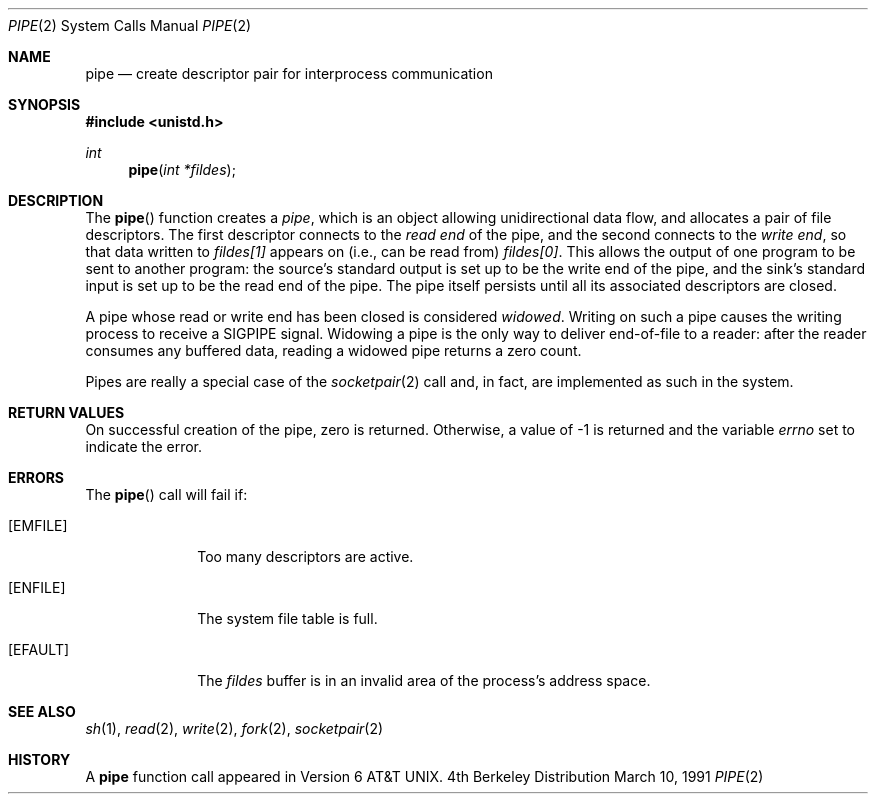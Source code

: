 .\" Copyright (c) 1980, 1991 Regents of the University of California.
.\" All rights reserved.
.\"
.\" Redistribution and use in source and binary forms, with or without
.\" modification, are permitted provided that the following conditions
.\" are met:
.\" 1. Redistributions of source code must retain the above copyright
.\"    notice, this list of conditions and the following disclaimer.
.\" 2. Redistributions in binary form must reproduce the above copyright
.\"    notice, this list of conditions and the following disclaimer in the
.\"    documentation and/or other materials provided with the distribution.
.\" 3. All advertising materials mentioning features or use of this software
.\"    must display the following acknowledgement:
.\"	This product includes software developed by the University of
.\"	California, Berkeley and its contributors.
.\" 4. Neither the name of the University nor the names of its contributors
.\"    may be used to endorse or promote products derived from this software
.\"    without specific prior written permission.
.\"
.\" THIS SOFTWARE IS PROVIDED BY THE REGENTS AND CONTRIBUTORS ``AS IS'' AND
.\" ANY EXPRESS OR IMPLIED WARRANTIES, INCLUDING, BUT NOT LIMITED TO, THE
.\" IMPLIED WARRANTIES OF MERCHANTABILITY AND FITNESS FOR A PARTICULAR PURPOSE
.\" ARE DISCLAIMED.  IN NO EVENT SHALL THE REGENTS OR CONTRIBUTORS BE LIABLE
.\" FOR ANY DIRECT, INDIRECT, INCIDENTAL, SPECIAL, EXEMPLARY, OR CONSEQUENTIAL
.\" DAMAGES (INCLUDING, BUT NOT LIMITED TO, PROCUREMENT OF SUBSTITUTE GOODS
.\" OR SERVICES; LOSS OF USE, DATA, OR PROFITS; OR BUSINESS INTERRUPTION)
.\" HOWEVER CAUSED AND ON ANY THEORY OF LIABILITY, WHETHER IN CONTRACT, STRICT
.\" LIABILITY, OR TORT (INCLUDING NEGLIGENCE OR OTHERWISE) ARISING IN ANY WAY
.\" OUT OF THE USE OF THIS SOFTWARE, EVEN IF ADVISED OF THE POSSIBILITY OF
.\" SUCH DAMAGE.
.\"
.\"     @(#)pipe.2	6.3 (Berkeley) 3/10/91
.\"
.Dd March 10, 1991
.Dt PIPE 2
.Os BSD 4
.Sh NAME
.Nm pipe
.Nd create descriptor pair for interprocess communication
.Sh SYNOPSIS
.Fd #include <unistd.h>
.Ft int
.Fn pipe "int *fildes"
.Sh DESCRIPTION
The
.Fn pipe
function
creates a
.Em pipe ,
which is an object allowing
unidirectional data flow,
and allocates a pair of file descriptors.
The first descriptor connects to the
.Em read end
of the pipe,
and the second connects to the
.Em write end  ,
so that data written to
.Fa fildes[1]
appears on (i.e., can be read from)
.Fa fildes[0] .
This allows the output of one program to be
sent
to another program:
the source's standard output is set up to be
the write end of the pipe,
and the sink's standard input is set up to be
the read end of the pipe.
The pipe itself persists until all its associated descriptors are
closed.
.Pp
A pipe whose read or write end has been closed is considered
.Em widowed .
Writing on such a pipe causes the writing process to receive
a
.Dv SIGPIPE
signal.
Widowing a pipe is the only way to deliver end-of-file to a reader:
after the reader consumes any buffered data, reading a widowed pipe
returns a zero count.
.Pp
Pipes are really a special case of the 
.Xr socketpair 2
call and, in fact, are implemented as such in the system.
.Sh RETURN VALUES
On successful creation of the pipe, zero is returned. Otherwise, 
a value of -1 is returned and the variable
.Va errno
set to indicate the
error.
.Sh ERRORS
The
.Fn pipe
call will fail if:
.Bl -tag -width [EMFILE]
.It Bq Er EMFILE
Too many descriptors are active.
.It Bq Er ENFILE
The system file table is full.
.It Bq Er EFAULT
The
.Fa fildes
buffer is in an invalid area of the process's address
space.
.El
.Sh SEE ALSO
.Xr sh 1 ,
.Xr read 2 ,
.Xr write 2 ,
.Xr fork 2 ,
.Xr socketpair 2
.Sh HISTORY
A
.Nm
function call appeared in Version 6 AT&T UNIX.
